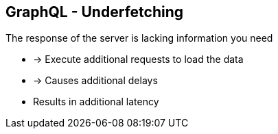 ++++
<section>
<h2><span class="component">GraphQL</span> - Underfetching</h2>
++++

The response of the server is lacking information you need

* -> Execute additional requests to load the data
* -> Causes additional delays

++++
<aside class="notes">
    <ul>
        <li>Results in additional latency</li>
    </ul>
</aside>
</section>
++++